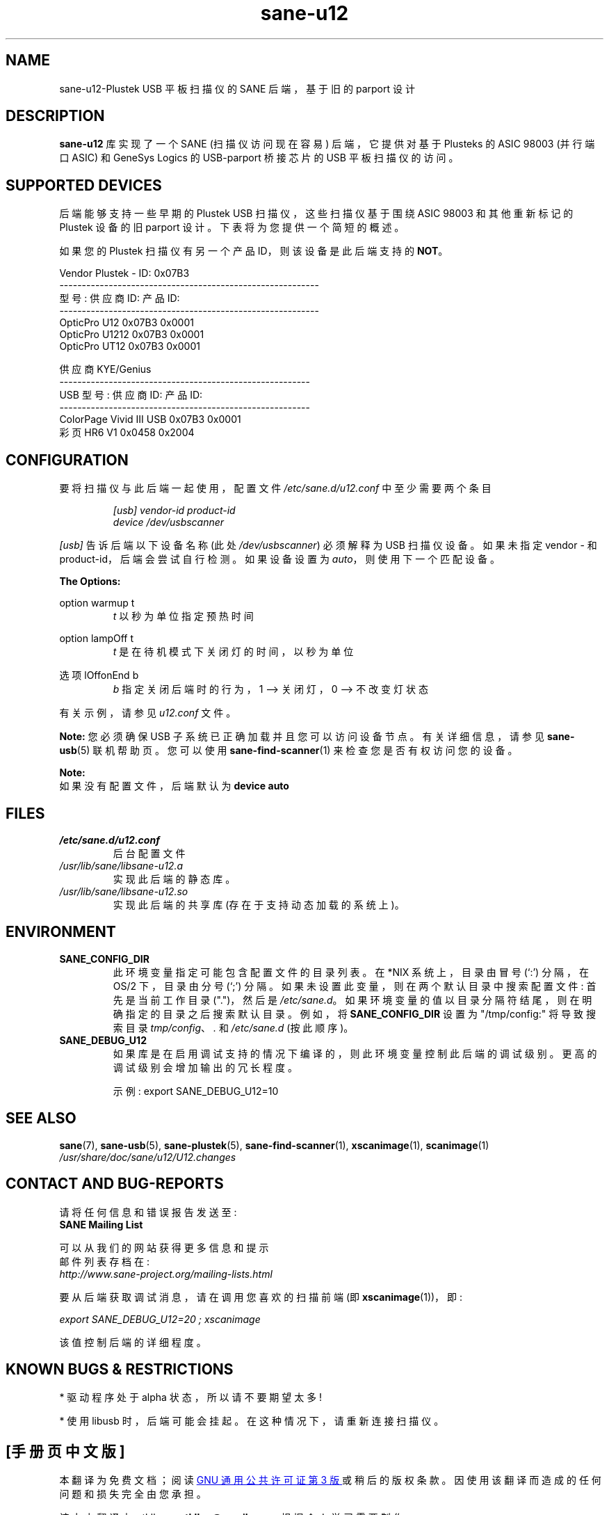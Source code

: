 .\" -*- coding: UTF-8 -*-
.\"*******************************************************************
.\"
.\" This file was generated with po4a. Translate the source file.
.\"
.\"*******************************************************************
.TH sane\-u12 5 "14 Jul 2008" "" "SANE Scanner Access Now Easy"
.IX sane\-u12
.SH NAME
sane\-u12\-Plustek USB 平板扫描仪的 SANE 后端，基于旧的 parport 设计
.SH DESCRIPTION
\fBsane\-u12\fP 库实现了一个 SANE (扫描仪访问现在容易) 后端，它提供对基于 Plusteks 的 ASIC 98003 (并行端口
ASIC) 和 GeneSys Logics 的 USB\-parport 桥接芯片的 USB 平板扫描仪的访问。

.SH "SUPPORTED DEVICES"
后端能够支持一些早期的 Plustek USB 扫描仪，这些扫描仪基于围绕 ASIC 98003 和其他重新标记的 Plustek 设备的旧
parport 设计。下表将为您提供一个简短的概述。

如果您的 Plustek 扫描仪有另一个产品 ID，则该设备是此后端支持的 \fBNOT\fP。
.br

Vendor Plustek \- ID: 0x07B3
.br
.nf
\f(CR\-\-\-\-\-\-\-\-\-\-\-\-\-\-\-\-\-\-\-\-\-\-\-\-\-\-\-\-\-\-\-\-\-\-\-\-\-\-\-\-\-\-\-\-\-\-\-\-\-\-\-\-\-\-\-\-\-\-
型号: 供应商 ID: 产品 ID:
\-\-\-\-\-\-\-\-\-\-\-\-\-\-\-\-\-\-\-\-\-\-\-\-\-\-\-\-\-\-\-\-\-\-\-\-\-\-\-\-\-\-\-\-\-\-\-\-\-\-\-\-\-\-\-\-\-\-
OpticPro U12             0x07B3           0x0001
OpticPro U1212           0x07B3           0x0001
OpticPro UT12            0x07B3           0x0001\fR
.fi
.PP

供应商 KYE/Genius
.br
.nf
\f(CR\-\-\-\-\-\-\-\-\-\-\-\-\-\-\-\-\-\-\-\-\-\-\-\-\-\-\-\-\-\-\-\-\-\-\-\-\-\-\-\-\-\-\-\-\-\-\-\-\-\-\-\-\-\-\-\-
USB 型号: 供应商 ID: 产品 ID:
\-\-\-\-\-\-\-\-\-\-\-\-\-\-\-\-\-\-\-\-\-\-\-\-\-\-\-\-\-\-\-\-\-\-\-\-\-\-\-\-\-\-\-\-\-\-\-\-\-\-\-\-\-\-\-\-
ColorPage Vivid III USB  0x07B3           0x0001
彩页 HR6 V1 0x0458 0x2004\fR
.fi
.PP

.SH CONFIGURATION
要将扫描仪与此后端一起使用，配置文件 \fI/etc/sane.d/u12.conf\fP 中至少需要两个条目

.RS
\fI[usb] vendor\-id product\-id\fP
.br
\fIdevice /dev/usbscanner\fP
.RE
.PP
\fI[usb]\fP 告诉后端以下设备名称 (此处 \fI/dev/usbscanner\fP) 必须解释为 USB 扫描仪设备。如果未指定 vendor \- 和
product\-id，后端会尝试自行检测。如果设备设置为 \fIauto\fP，则使用下一个匹配设备。
.PP
\fBThe Options:\fP
.PP
option warmup t
.RS
\fIt\fP 以秒为单位指定预热时间
.RE
.PP
option lampOff t
.RS
\fIt\fP 是在待机模式下关闭灯的时间，以秒为单位
.RE
.PP
选项 lOffonEnd b
.RS
\fIb\fP 指定关闭后端时的行为，1 \-\-> 关闭灯，0 \-\-> 不改变灯状态
.RE

.PP
有关示例，请参见 \fIu12.conf\fP 文件。
.PP
\fBNote:\fP 您必须确保 USB 子系统已正确加载并且您可以访问设备节点。有关详细信息，请参见 \fBsane\-usb\fP(5) 联机帮助页。您可以使用
\fBsane\-find\-scanner\fP(1) 来检查您是否有权访问您的设备。
.PP
\fBNote:\fP
.br
如果没有配置文件，后端默认为 \fBdevice auto\fP

.SH FILES
.TP 
\fI/etc/sane.d/u12.conf\fP
后台配置文件
.TP 
\fI/usr/lib/sane/libsane\-u12.a\fP
实现此后端的静态库。
.TP 
\fI/usr/lib/sane/libsane\-u12.so\fP
实现此后端的共享库 (存在于支持动态加载的系统上)。

.SH ENVIRONMENT
.TP 
\fBSANE_CONFIG_DIR\fP
此环境变量指定可能包含配置文件的目录列表。 在 *NIX 系统上，目录由冒号 (`:') 分隔，在 OS/2 下，目录由分号 (`;') 分隔。
如果未设置此变量，则在两个默认目录中搜索配置文件: 首先是当前工作目录 (".")，然后是 \fI/etc/sane.d\fP。
如果环境变量的值以目录分隔符结尾，则在明确指定的目录之后搜索默认目录。 例如，将 \fBSANE_CONFIG_DIR\fP 设置为
"/tmp/config:" 将导致搜索目录 \fItmp/config\fP、\fI.\fP 和 \fI/etc/sane.d\fP (按此顺序)。
.TP 
\fBSANE_DEBUG_U12\fP
如果库是在启用调试支持的情况下编译的，则此环境变量控制此后端的调试级别。 更高的调试级别会增加输出的冗长程度。

示例: export SANE_DEBUG_U12=10

.SH "SEE ALSO"
\fBsane\fP(7), \fBsane\-usb\fP(5), \fBsane\-plustek\fP(5), \fBsane\-find\-scanner\fP(1),
\fBxscanimage\fP(1), \fBscanimage\fP(1)
.br
\fI/usr/share/doc/sane/u12/U12.changes\fP

.SH "CONTACT AND BUG\-REPORTS"
请将任何信息和错误报告发送至:
.br
\fBSANE Mailing List\fP
.PP
可以从我们的网站获得更多信息和提示
.br
邮件列表存档在:
.br
\fIhttp://www.sane\-project.org/mailing\-lists.html\fP
.PP
要从后端获取调试消息，请在调用您喜欢的扫描前端 (即 \fBxscanimage\fP(1))，即:

.br
\fIexport SANE_DEBUG_U12=20 ; xscanimage\fP
.PP
该值控制后端的详细程度。

.SH "KNOWN BUGS & RESTRICTIONS"
* 驱动程序处于 alpha 状态，所以请不要期望太多!
.PP
* 使用 libusb 时，后端可能会挂起。 在这种情况下，请重新连接扫描仪。
.PP
.SH [手册页中文版]
.PP
本翻译为免费文档；阅读
.UR https://www.gnu.org/licenses/gpl-3.0.html
GNU 通用公共许可证第 3 版
.UE
或稍后的版权条款。因使用该翻译而造成的任何问题和损失完全由您承担。
.PP
该中文翻译由 wtklbm
.B <wtklbm@gmail.com>
根据个人学习需要制作。
.PP
项目地址:
.UR \fBhttps://github.com/wtklbm/manpages-chinese\fR
.ME 。
